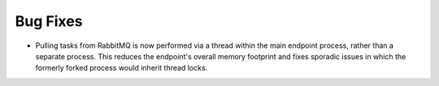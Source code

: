 Bug Fixes
^^^^^^^

- Pulling tasks from RabbitMQ is now performed via a thread within the main endpoint
  process, rather than a separate process. This reduces the endpoint's overall memory
  footprint and fixes sporadic issues in which the formerly forked process would inherit
  thread locks.